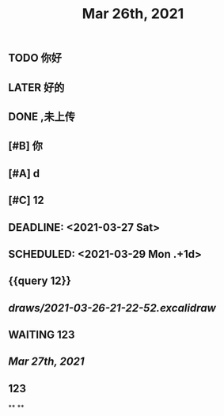 #+TITLE: Mar 26th, 2021

** TODO 你好
:PROPERTIES:
:doing: 1616764821526
:todo: 1616764823438
:END:
** LATER 好的
:PROPERTIES:
:later: 1616764891158
:END:
** DONE ,未上传
:PROPERTIES:
:done: 1616764899463
:END:
** [#B] 你
** [#A] d
** [#C] 12
** DEADLINE: <2021-03-27 Sat>
** SCHEDULED: <2021-03-29 Mon .+1d>
** {{query 12}}
** [[draws/2021-03-26-21-22-52.excalidraw]]
** WAITING 123
:PROPERTIES:
:waiting: 1616765033216
:END:
** [[Mar 27th, 2021]]
** @@html: @@ 123
**
**
